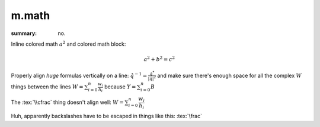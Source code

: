m.math
######

:summary: no.

.. role:: tex(code)
    :language: tex
.. role:: math-primary(math)
    :class: m-primary

Inline colored math :math-primary:`a^2` and colored math block:

.. math::
    :class: m-success

    a^2 + b^2 = c^2

Properly align *huge* formulas vertically on a line:
:math:`\hat q^{-1} = \frac{\hat q^*}{|\hat q|^2}`
and make sure there's enough space for all the complex :math:`W` things between
the lines :math:`W = \sum_{i=0}^{n} \frac{w_i}{h_i}` because
:math:`Y = \sum_{i=0}^{n} B`

The :tex:`\\cfrac` thing doesn't align well: :math:`W = \sum_{i=0}^{n} \cfrac{w_i}{h_i}`

Huh, apparently backslashes have to be escaped in things like this:
:tex:`\frac`
